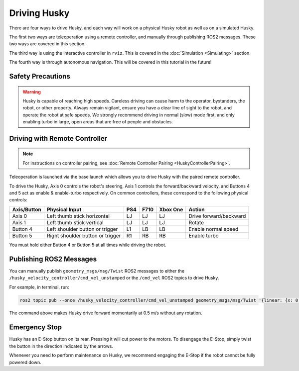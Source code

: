 Driving Husky
==============

There are four ways to drive Husky, and each way will work on a physical Husky robot as well as on a simulated Husky.

The first two ways are teleoperation using a remote controller, and manually through publishing ROS2 messages. These two ways are covered in this section.

The third way is using the interactive controller in ``rviz``. This is covered in the :doc:`Simulation <Simulating>` section.

The fourth way is through autonomous navigation. This will be covered in this tutorial in the future!

Safety Precautions
-------------------

.. Warning::

	Husky is capable of reaching high speeds. Careless driving can cause harm to the operator, bystanders, the robot, or other property. Always remain vigilant, ensure you have a clear line of sight to the robot, and operate the robot at safe speeds. We strongly recommend driving in normal (slow) mode first, and only enabling turbo in large, open areas that are free of people and obstacles.

Driving with Remote Controller
---------------------------------

.. note::

	For instructions on controller pairing, see :doc:`Remote Controller Pairing <HuskyControllerPairing>`.

Teleoperation is launched via the base launch which allows you to drive Husky with the paired remote controller.

To drive the Husky, Axis 0 controls the robot's steering, Axis 1 controls the forward/backward velocity, and Buttons 4 and 5 act as enable & enable-turbo respectively. On common controllers, these correspond to the following physical controls:

============= ==================================== ===== ===== ========= =======================
Axis/Button   Physical Input                       PS4   F710  Xbox One  Action
============= ==================================== ===== ===== ========= =======================
Axis 0        Left thumb stick horizontal          LJ    LJ    LJ        Drive forward/backward
Axis 1        Left thumb stick vertical            LJ    LJ    LJ        Rotate
Button 4      Left shoulder button or trigger      L1    LB    LB        Enable normal speed
Button 5      Right shoulder button or trigger     R1    RB    RB        Enable turbo
============= ==================================== ===== ===== ========= =======================

You must hold either Button 4 or Button 5 at all times while driving the robot.

Publishing ROS2 Messages
-------------------------

You can manually publish ``geometry_msgs/msg/Twist`` ROS2 messages to either the ``/husky_velocity_controller/cmd_vel_unstamped`` or the ``/cmd_vel`` ROS2 topics to drive Husky. 

For example, in terminal, run:

.. code-block:: bash

	ros2 topic pub --once /husky_velocity_controller/cmd_vel_unstamped geometry_msgs/msg/Twist '{linear: {x: 0.5, y: 0.0, z: 0.0}, angular: {x: 0.0, y: 0.0, z: 0.0}}'

The command above makes Husky drive forward momentarily at 0.5 m/s without any rotation. 

Emergency Stop
---------------

Husky has an E-Stop button on its rear. Pressing it will cut power to the motors. To disengage the E-Stop, simply twist the button in the direction indicated by the arrows.

Whenever you need to perform maintenance on Husky, we recommend engaging the E-Stop if the robot cannot be fully powered down.
